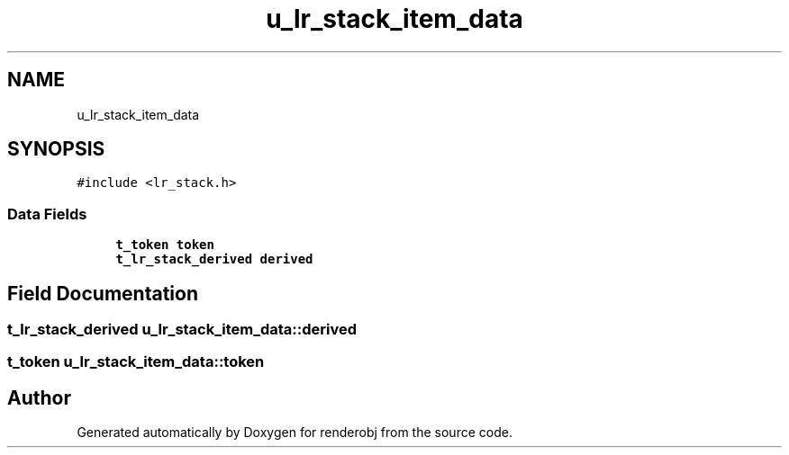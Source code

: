 .TH "u_lr_stack_item_data" 3 "renderobj" \" -*- nroff -*-
.ad l
.nh
.SH NAME
u_lr_stack_item_data
.SH SYNOPSIS
.br
.PP
.PP
\fC#include <lr_stack\&.h>\fP
.SS "Data Fields"

.in +1c
.ti -1c
.RI "\fBt_token\fP \fBtoken\fP"
.br
.ti -1c
.RI "\fBt_lr_stack_derived\fP \fBderived\fP"
.br
.in -1c
.SH "Field Documentation"
.PP 
.SS "\fBt_lr_stack_derived\fP u_lr_stack_item_data::derived"

.SS "\fBt_token\fP u_lr_stack_item_data::token"


.SH "Author"
.PP 
Generated automatically by Doxygen for renderobj from the source code\&.
